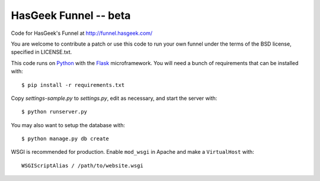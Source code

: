 HasGeek Funnel -- beta
======================

Code for HasGeek's Funnel at http://funnel.hasgeek.com/

You are welcome to contribute a patch or use this code to run your own funnel
under the terms of the BSD license, specified in LICENSE.txt.

This code runs on `Python`_ with the `Flask`_ microframework. You will need a
bunch of requirements that can be installed with::

  $ pip install -r requirements.txt

Copy `settings-sample.py` to `settings.py`, edit as necessary, and start the
server with::

  $ python runserver.py

You may also want to setup the database with::

  $ python manage.py db create


WSGI is recommended for production. Enable ``mod_wsgi`` in Apache and make a
``VirtualHost`` with::

  WSGIScriptAlias / /path/to/website.wsgi

.. _Python: http://python.org/
.. _Flask: http://flask.pocoo.org/
.. _lastuser: https://github.com/hasgeek/lastuser
